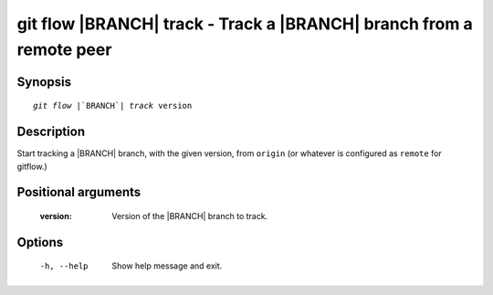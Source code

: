 .. -*- mode: rst ; ispell-local-dictionary: "american" -*-


git flow |BRANCH| track - Track a |BRANCH| branch from a remote peer
=======================================================================


Synopsis
-----------

.. parsed-literal::

  `git flow` |`BRANCH`| `track` version


Description
-----------

Start tracking a |BRANCH| branch, with the given version, from
``origin`` (or whatever is configured as ``remote`` for gitflow.)


Positional arguments
-----------------------

  :version:      Version of the |BRANCH| branch to track.


Options
-----------

  -h, --help          Show help message and exit.
